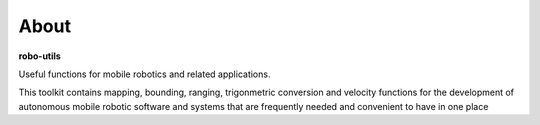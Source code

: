 
About
-----

**robo-utils** 

Useful functions for mobile robotics 
and related applications.

This toolkit contains mapping, bounding, ranging, trigonmetric conversion 
and velocity functions for the development of autonomous mobile robotic
software and systems that are frequently needed and convenient to have in one place




